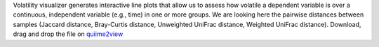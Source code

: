 Volatility visualizer generates interactive line plots that allow us to assess how volatile a dependent variable is over a continuous, independent variable (e.g., time) in one or more groups.
We are looking here the pairwise distances between samples (Jaccard distance, Bray-Curtis distance, Unweighted UniFrac distance, Weighted UniFrac distance).
Download, drag and drop the file on `quiime2view <https://view.qiime2.org/>`_